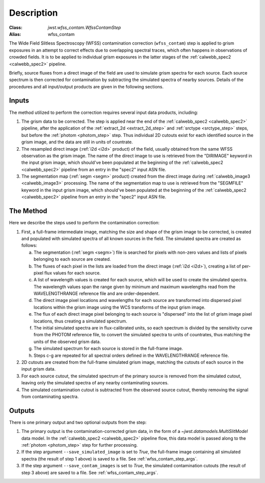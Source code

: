 Description
===========

:Class: `jwst.wfss_contam.WfssContamStep`
:Alias: wfss_contam

The Wide Field Slitless Spectroscopy (WFSS) contamination correction
(``wfss_contam``) step is applied to grism exposures in an
attempt to correct effects due to overlapping spectral traces, which often
happens in observations of crowded fields. It is to be applied to individual
grism exposures in the latter stages of the :ref:`calwebb_spec2 <calwebb_spec2>`
pipeline.

Briefly, source fluxes from a direct image of the field are used
to simulate grism spectra for each source. Each source spectrum is then
corrected for contamination by subtracting the simulated spectra of nearby
sources. Details of the procedures and all input/output products are given
in the following sections.

Inputs
------

The method utilized to perform the correction requires several input data
products, including:

1. The grism data to be corrected. The step is applied near the end of the
   :ref:`calwebb_spec2 <calwebb_spec2>` pipeline, after the application of
   the :ref:`extract_2d <extract_2d_step>` and :ref:`srctype <srctype_step>`
   steps, but before the :ref:`photom <photom_step>` step. Thus individual
   2D cutouts exist for each identified source in the grism image, and the
   data are still in units of countrate.
2. The resampled direct image (:ref:`i2d <i2d>` product) of the field,
   usually obtained from the same WFSS observation as the grism image. The
   name of the direct image to use is retrieved from the "DIRIMAGE" keyword
   in the input grism image, which should've been populated at the
   beginning of the :ref:`calwebb_spec2 <calwebb_spec2>` pipeline from an
   entry in the "spec2" input ASN file.
3. The segmentation map (:ref:`segm <segm>` product) created from the direct image
   during :ref:`calwebb_image3 <calwebb_image3>` processing. The name of
   the segmentation map to use is retrieved from the "SEGMFILE" keyword in
   the input grism image, which should've been populated at the beginning
   of the :ref:`calwebb_spec2 <calwebb_spec2>` pipeline from an entry in
   the "spec2" input ASN file.

The Method
----------

Here we describe the steps used to perform the contamination correction:

1. First, a full-frame intermediate image, matching the size and shape of the
   grism image to be corrected, is created and populated with simulated spectra of
   all known sources in the field. The simulated spectra are created as follows:

   a. The segmentation (:ref:`segm <segm>`) file is searched for pixels with
      non-zero values and lists of pixels belonging to each source are created.
   b. The fluxes of each pixel in the lists are loaded from the direct image
      (:ref:`i2d <i2d>`), creating a list of per-pixel flux values for each source.
   c. A list of wavelength values is created for each source, which will be used to
      create the simulated spectra. The wavelength values span the range given by
      minimum and maximum wavelengths read from the WAVELENGTHRANGE reference file
      and are order-dependent.
   d. The direct image pixel locations and wavelengths for each source are transformed
      into dispersed pixel locations within the grism image using the WCS transforms
      of the input grism image.
   e. The flux of each direct image pixel belonging to each source is
      "dispersed" into the list of grism image pixel locations, thus creating a
      simulated spectrum.
   f. The initial simulated spectra are in flux-calibrated units, so each spectrum
      is divided by the sensitivity curve from the PHOTOM reference file, to convert
      the simulated spectra to units of countrates, thus matching the units of the
      observed grism data.
   g. The simulated spectrum for each source is stored in the full-frame image.
   h. Steps c-g are repeated for all spectral orders defined in the WAVELENGTHRANGE
      reference file.

2. 2D cutouts are created from the full-frame simulated grism image, matching the
   cutouts of each source in the input grism data.
3. For each source cutout, the simulated spectrum of the primary source is removed
   from the simulated cutout, leaving only the simulated spectra of any nearby
   contaminating sources.
4. The simulated contamination cutout is subtracted from the observed source cutout,
   thereby removing the signal from contaminating spectra.

Outputs
-------

There is one primary output and two optional outputs from the step:

1. The primary output is the contamination-corrected grism data, in the form of a
   `~jwst.datamodels.MultiSlitModel` data model. In the :ref:`calwebb_spec2 <calwebb_spec2>`
   pipeline flow, this data model is passed along to the :ref:`photom <photom_step>` step
   for further processing.
2. If the step argument ``--save_simulated_image`` is set to `True`, the full-frame
   image containing all simulated spectra (the result of step 1 above) is saved to
   a file. See :ref:`wfss_contam_step_args`.
3. If the step argument ``--save_contam_images`` is set to `True`, the simulated
   contamination cutouts (the result of step 3 above) are saved to a file.
   See :ref:`wfss_contam_step_args`.
